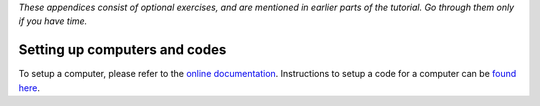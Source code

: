 *These appendices consist of optional exercises, and are mentioned in earlier parts of the tutorial.
Go through them only if you have time.*

.. _2020:appendix_computer_code_setup:

Setting up computers and codes
==============================

To setup a computer, please refer to the `online documentation <https://aiida-core.readthedocs.io/en/latest/get_started/computers.html#setup-a-computer>`_.
Instructions to setup a code for a computer can be `found here <https://aiida-core.readthedocs.io/en/latest/get_started/codes.html>`_.
